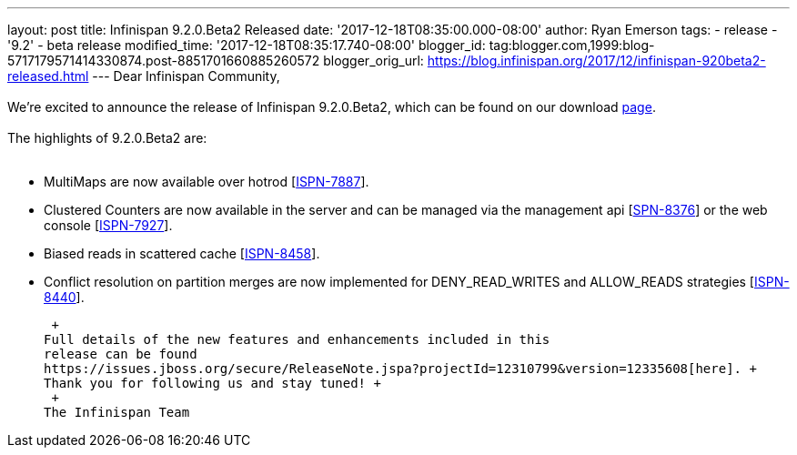 ---
layout: post
title: Infinispan 9.2.0.Beta2 Released
date: '2017-12-18T08:35:00.000-08:00'
author: Ryan Emerson
tags:
- release
- '9.2'
- beta release
modified_time: '2017-12-18T08:35:17.740-08:00'
blogger_id: tag:blogger.com,1999:blog-5717179571414330874.post-8851701660885260572
blogger_orig_url: https://blog.infinispan.org/2017/12/infinispan-920beta2-released.html
---
Dear Infinispan Community, +
 +
We're excited to announce the release of Infinispan 9.2.0.Beta2, which
can be found on our download http://infinispan.org/download/[page]. +
 +
The highlights of 9.2.0.Beta2 are: +
 +

* MultiMaps are now available over hotrod
[https://issues.jboss.org/browse/ISPN-7887[ISPN-7887]].
* Clustered Counters are now available in the server and can be managed
via the management api
[https://issues.jboss.org/browse/ISPN-8376[SPN-8376]] or the web console
[https://issues.jboss.org/browse/ISPN-7927[ISPN-7927]].
* Biased reads in scattered cache
[https://issues.jboss.org/browse/ISPN-8458[ISPN-8458]].
* Conflict resolution on partition merges are now implemented for
DENY_READ_WRITES and ALLOW_READS strategies
[https://issues.jboss.org/browse/ISPN-8440[ISPN-8440]].

 +
Full details of the new features and enhancements included in this
release can be found
https://issues.jboss.org/secure/ReleaseNote.jspa?projectId=12310799&version=12335608[here]. +
Thank you for following us and stay tuned! +
 +
The Infinispan Team
